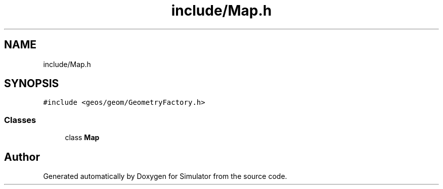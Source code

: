 .TH "include/Map.h" 3 "Wed Oct 30 2019" "Simulator" \" -*- nroff -*-
.ad l
.nh
.SH NAME
include/Map.h
.SH SYNOPSIS
.br
.PP
\fC#include <geos/geom/GeometryFactory\&.h>\fP
.br

.SS "Classes"

.in +1c
.ti -1c
.RI "class \fBMap\fP"
.br
.in -1c
.SH "Author"
.PP 
Generated automatically by Doxygen for Simulator from the source code\&.
